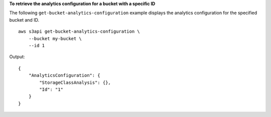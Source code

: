 **To retrieve the analytics configuration for a bucket with a specific ID**

The following ``get-bucket-analytics-configuration`` example displays the analytics configuration for the specified bucket and ID. ::

    aws s3api get-bucket-analytics-configuration \
        --bucket my-bucket \
        --id 1

Output::

   {
       "AnalyticsConfiguration": {
           "StorageClassAnalysis": {},
           "Id": "1"
       }
   }
